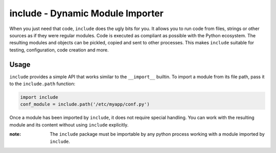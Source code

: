 #################################
include - Dynamic Module Importer
#################################

When you just need that code, ``include`` does the ugly bits for you.
It allows you to run code from files, strings or other sources as if they were regular modules.
Code is executed as compliant as possible with the Python ecosystem.
The resulting modules and objects can be pickled, copied and sent to other processes.
This makes ``include`` suitable for testing, configuration, code creation and more.

Usage
#####

``include`` provides a simple API that works similar to the ``__import__`` builtin.
To import a module from its file path, pass it to the ``include.path`` function:

.. code:: python

    import include
    conf_module = include.path('/etc/myapp/conf.py')

Once a module has been imported by ``include``, it does not require special handling.
You can work with the resulting module and its content without using ``include`` explicitly.

:note: The ``include`` package must be importable by any python process working with a module imported by ``include``.
